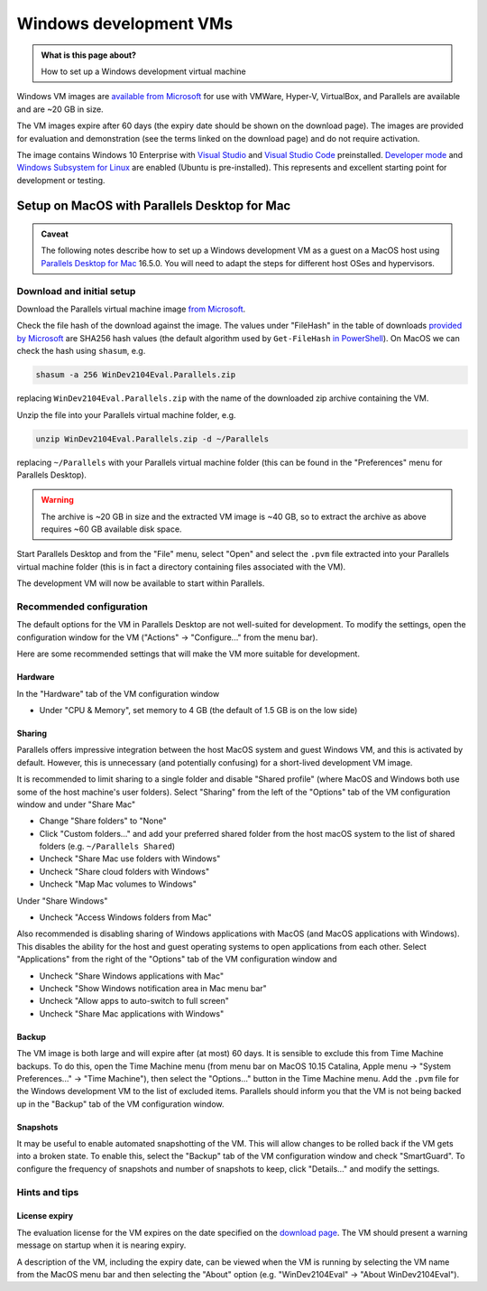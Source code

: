 .. SPDX-FileCopyrightText: © 2021 James C. Womack <J.C.Womack@bristol.ac.uk>
   SPDX-License-Identifier: CC-BY-SA-4.0

Windows development VMs
#######################

.. admonition:: What is this page about?

   How to set up a Windows development virtual machine


Windows VM images are `available from Microsoft <https://developer.microsoft.com/en-us/windows/downloads/virtual-machines/>`_ for use with VMWare, Hyper-V, VirtualBox, and Parallels are available and are ~20 GB in size. 

The VM images expire after 60 days (the expiry date should be shown on the download page). The images are provided for evaluation and demonstration (see the terms linked on the download page) and do not require activation.

The image contains Windows 10 Enterprise with `Visual Studio <https://developer.microsoft.com/en-gb/windows/downloads/>`_ and `Visual Studio Code <https://code.visualstudio.com/>`_ preinstalled. `Developer mode <https://docs.microsoft.com/en-us/windows/apps/get-started/enable-your-device-for-development>`_ and `Windows Subsystem for Linux <https://docs.microsoft.com/en-us/windows/wsl/about>`_ are enabled (Ubuntu is pre-installed). This represents and excellent starting point for development or testing.

Setup on MacOS with Parallels Desktop for Mac
=============================================
.. admonition:: Caveat

   The following notes describe how to set up a Windows development VM as a guest on a MacOS host using `Parallels Desktop for Mac <https://www.parallels.com/products/desktop/>`_ 16.5.0. You will need to adapt the steps for different host OSes and hypervisors.

Download and initial setup
--------------------------
Download the Parallels virtual machine image `from Microsoft <https://developer.microsoft.com/en-us/windows/downloads/virtual-machines/>`_.

Check the file hash of the download against the image. The values under "FileHash" in the table of downloads `provided by Microsoft <https://developer.microsoft.com/en-us/windows/downloads/virtual-machines/>`_ are SHA256 hash values (the default algorithm used by ``Get-FileHash`` `in PowerShell <https://docs.microsoft.com/en-us/powershell/module/microsoft.powershell.utility/get-filehash>`_). On MacOS we can check the hash using ``shasum``, e.g.

.. code-block:: shell
   
   shasum -a 256 WinDev2104Eval.Parallels.zip

replacing ``WinDev2104Eval.Parallels.zip`` with the name of the downloaded zip archive containing the VM.

Unzip the file into your Parallels virtual machine folder, e.g.

.. code-block:: shell

   unzip WinDev2104Eval.Parallels.zip -d ~/Parallels

replacing ``~/Parallels`` with your Parallels virtual machine folder (this can be found in the "Preferences" menu for Parallels Desktop).

.. warning::

   The archive is ~20 GB in size and the extracted VM image is ~40 GB, so to extract the archive as above requires ~60 GB available disk space.

Start Parallels Desktop and from the "File" menu, select "Open" and select the ``.pvm`` file extracted into your Parallels virtual machine folder (this is in fact a directory containing files associated with the VM).

The development VM will now be available to start within Parallels.

Recommended configuration
-------------------------
The default options for the VM in Parallels Desktop are not well-suited for development. To modify the settings, open the configuration window for the VM ("Actions" → "Configure..." from the menu bar). 

Here are some recommended settings that will make the VM more suitable for development.

Hardware
^^^^^^^^
In the "Hardware" tab of the VM configuration window

* Under "CPU & Memory", set memory to 4 GB (the default of 1.5 GB is on the low side)

Sharing
^^^^^^^

Parallels offers impressive integration between the host MacOS system and guest Windows VM, and this is activated by default. However, this is unnecessary (and potentially confusing) for a short-lived development VM image.

It is recommended to limit sharing to a single folder and disable "Shared profile" (where MacOS and Windows both use some of the host machine's user folders). Select "Sharing" from the left of the "Options" tab of the VM configuration window and under "Share Mac"

* Change "Share folders" to "None"
* Click "Custom folders..." and add your preferred shared folder from the host macOS system to the list of shared folders (e.g. ``~/Parallels Shared``)
* Uncheck "Share Mac use folders with Windows"
* Uncheck "Share cloud folders with Windows"
* Uncheck "Map Mac volumes to Windows"

Under  "Share Windows"

* Uncheck "Access Windows folders from Mac"

Also recommended is disabling sharing of Windows applications with MacOS (and MacOS applications with Windows). This disables the ability for the host and guest operating systems to open applications from each other. Select "Applications" from the right of the "Options" tab of the VM configuration window and

* Uncheck "Share Windows applications with Mac"
* Uncheck "Show Windows notification area in Mac menu bar"
* Uncheck "Allow apps to auto-switch to full screen"
* Uncheck "Share Mac applications with Windows"

Backup
^^^^^^

The VM image is both large and will expire after (at most) 60 days. It is sensible to exclude this from Time Machine backups. To do this, open the Time Machine menu (from menu bar on MacOS 10.15 Catalina, Apple menu → "System Preferences..." → "Time Machine"), then select the "Options..." button in the Time Machine menu. Add the ``.pvm`` file for the Windows development VM to the list of excluded items. Parallels should inform you that the VM is not being backed up in the "Backup" tab of the VM configuration window.
   
Snapshots
^^^^^^^^^

It may be useful to enable automated snapshotting of the VM. This will allow changes to be rolled back if the VM gets into a broken state. To enable this, select the "Backup" tab of the VM configuration window and check "SmartGuard". To configure the frequency of snapshots and number of snapshots to keep, click "Details..." and modify the settings.

Hints and tips
--------------

License expiry
^^^^^^^^^^^^^^

The evaluation license for the VM expires on the date specified on the `download page <https://developer.microsoft.com/en-us/windows/downloads/virtual-machines/>`_. The VM should present a warning message on startup when it is nearing expiry.

A description of the VM, including the expiry date, can be viewed when the VM is running by selecting the VM name from the MacOS menu bar and then selecting the "About" option (e.g. "WinDev2104Eval" → "About WinDev2104Eval").